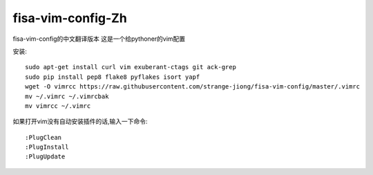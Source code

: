 fisa-vim-config-Zh
===============

fisa-vim-config的中文翻译版本
这是一个给pythoner的vim配置

安装::

	sudo apt-get install curl vim exuberant-ctags git ack-grep
	sudo pip install pep8 flake8 pyflakes isort yapf
	wget -O vimrcc https://raw.githubusercontent.com/strange-jiong/fisa-vim-config/master/.vimrc
	mv ~/.vimrc ~/.vimrcbak
	mv vimrcc ~/.vimrc

如果打开vim没有自动安装插件的话,输入一下命令::

	:PlugClean
	:PlugInstall
	:PlugUpdate


